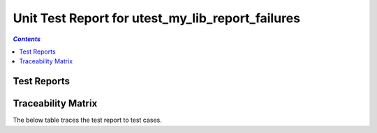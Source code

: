 .. _unit_test_report_utest_my_lib_report_failures:

=================================================
Unit Test Report for utest_my_lib_report_failures
=================================================


.. contents:: `Contents`
    :depth: 2
    :local:


Test Reports
============

.. item:: REPORT_UTEST-MY_FUNCTION_SUCCESS Test report for UTEST-MY_FUNCTION_SUCCESS
    :passes: UTEST-MY_FUNCTION_SUCCESS

    Test result: Pass

.. item:: REPORT_UTEST-MY_FUNCTION_LOCKED Test report for UTEST-MY_FUNCTION_LOCKED
    :fails: UTEST-MY_FUNCTION_LOCKED

    Test result: Fail

    ::

      File: ./unit_test/my_functions.c Line: 49 Message: exp "12 34 56 " was "12 34 99 "  and some more text to test
      word wrapping at 120 characters.

      Another failure message.

.. item:: REPORT_UTEST-SOME_FUNCTION Test report for UTEST-SOME_FUNCTION
    :fails: UTEST-SOME_FUNCTION

    Test result: Fail

    ::

      File: ./unit_test/my_functions.c Line: 49 Message: exp "12 34 56 " was "12 34 99 "

Traceability Matrix
===================

The below table traces the test report to test cases.

.. item-matrix:: Linking these unit test reports to unit test cases
    :source: REPORT_UTEST-
    :target: UTEST-
    :sourcetitle: Unit test report
    :targettitle: Unit test specification
    :type: fails passes skipped
    :stats:
    :group: top
    :nocaptions:
